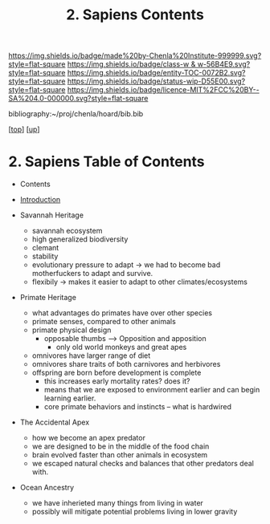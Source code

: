 #   -*- mode: org; fill-column: 60 -*-
#+STARTUP: showall
#+TITLE:   2. Sapiens Contents

[[https://img.shields.io/badge/made%20by-Chenla%20Institute-999999.svg?style=flat-square]] 
[[https://img.shields.io/badge/class-w & w-56B4E9.svg?style=flat-square]]
[[https://img.shields.io/badge/entity-TOC-0072B2.svg?style=flat-square]]
[[https://img.shields.io/badge/status-wip-D55E00.svg?style=flat-square]]
[[https://img.shields.io/badge/licence-MIT%2FCC%20BY--SA%204.0-000000.svg?style=flat-square]]

bibliography:~/proj/chenla/hoard/bib.bib

[[[../../index.org][top]]] [[[../index.org][up]]]

* 2. Sapiens Table of Contents
:PROPERTIES:
:CUSTOM_ID:
:Name:     /home/deerpig/proj/chenla/warp/01/02/index.org
:Created:  2018-05-17T11:33@Prek Leap (11.642600N-104.919210W)
:ID:       13feede2-c4a2-4cb4-a0a3-0dd24094fefc
:VER:      579803657.138078142
:GEO:      48P-491193-1287029-15
:BXID:     proj:NOK8-3763
:Class:    primer
:Entity:   toc
:Status:   wip
:Licence:  MIT/CC BY-SA 4.0
:END:

  - Contents
  - [[./intro.org][Introduction]]

  - Savannah Heritage
    - savannah ecosystem
    - high generalized biodiversity
    - clemant
    - stability
    - evolutionary pressure to adapt -> we had to become bad
      motherfuckers to adapt and survive.
    - flexibily -> makes it easier to adapt to other
      climates/ecosystems
  - Primate Heritage
    - what advantages do primates have over other species
    - primate senses, compared to other animals
    - primate physical design
      - opposable thumbs --> Opposition and apposition
        - only old world monkeys and great apes 
    - omnivores have larger range of diet
    - omnivores share traits of both carnivores and herbivores
    - offspring are born before development is complete
      - this increases early mortality rates? does it?
      - means that we are exposed to environment earlier and can begin
        learning earlier.
      - core primate behaviors and instincts -- what is hardwired
  - The Accidental Apex
    - how we become an apex predator
    - we are designed to be in the middle of the food chain
    - brain evolved faster than other animals in ecosystem
    - we escaped natural checks and balances that other predators deal
      with.
  - Ocean Ancestry
    - we have inherieted many things from living in water
    - possibly will mitigate potential problems living in lower
      gravity
